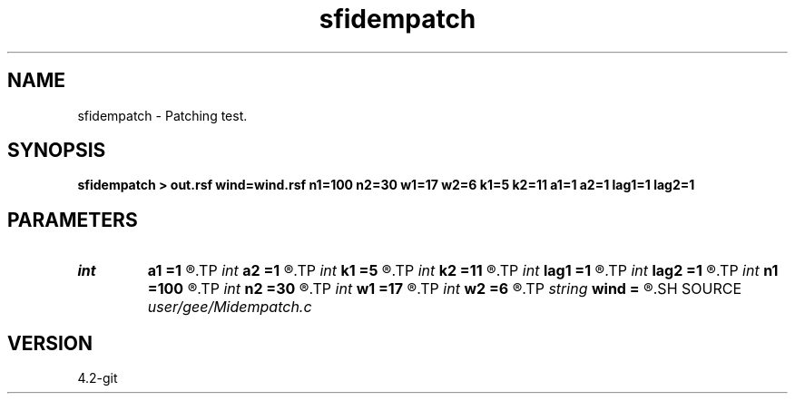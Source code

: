 .TH sfidempatch 1  "APRIL 2023" Madagascar "Madagascar Manuals"
.SH NAME
sfidempatch \- Patching test. 
.SH SYNOPSIS
.B sfidempatch > out.rsf wind=wind.rsf n1=100 n2=30 w1=17 w2=6 k1=5 k2=11 a1=1 a2=1 lag1=1 lag2=1
.SH PARAMETERS
.PD 0
.TP
.I int    
.B a1
.B =1
.R  
.TP
.I int    
.B a2
.B =1
.R  
.TP
.I int    
.B k1
.B =5
.R  
.TP
.I int    
.B k2
.B =11
.R  
.TP
.I int    
.B lag1
.B =1
.R  
.TP
.I int    
.B lag2
.B =1
.R  
.TP
.I int    
.B n1
.B =100
.R  
.TP
.I int    
.B n2
.B =30
.R  
.TP
.I int    
.B w1
.B =17
.R  
.TP
.I int    
.B w2
.B =6
.R  
.TP
.I string 
.B wind
.B =
.R  	optional output file for window weight (auxiliary output file name)
.SH SOURCE
.I user/gee/Midempatch.c
.SH VERSION
4.2-git
